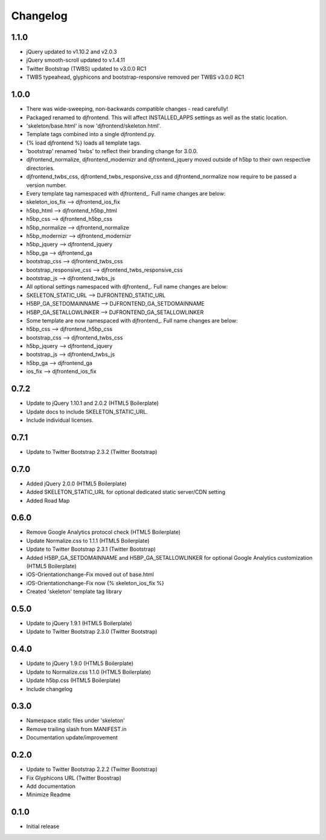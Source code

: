 Changelog
==============

1.1.0
------
* jQuery updated to v1.10.2 and v2.0.3
* jQuery smooth-scroll updated to v.1.4.11
* Twitter Bootstrap (TWBS) updated to v3.0.0 RC1
* TWBS typeahead, glyphicons and bootstrap-responsive removed per TWBS v3.0.0 RC1

1.0.0
------
* There was wide-sweeping, non-backwards compatible changes - read carefully!
* Packaged renamed to djfrontend. This will affect INSTALLED_APPS settings as well as the static location.
* 'skeleton/base.html' is now 'djfrontend/skeleton.html'.
* Template tags combined into a single djfrontend.py.
* {% load djfrontend %} loads all template tags.
* 'bootstrap' renamed 'twbs' to reflect their branding change for 3.0.0.
* djfrontend_normalize, djfrontend_modernizr and djfrontend_jquery moved outside of h5bp to their own respective directories.
* djfrontend_twbs_css, djfrontend_twbs_responsive_css and djfrontend_normalize now require to be passed a version number.
* Every template tag namespaced with djfrontend\_. Full name changes are below:
* skeleton_ios_fix --> djfrontend_ios_fix
* h5bp_html --> djfrontend_h5bp_html
* h5bp_css --> djfrontend_h5bp_css
* h5bp_normalize --> djfrontend_normalize
* h5bp_modernizr --> djfrontend_modernizr
* h5bp_jquery --> djfrontend_jquery
* h5bp_ga --> djfrontend_ga
* bootstrap_css --> djfrontend_twbs_css
* bootstrap_responsive_css --> djfrontend_twbs_responsive_css
* bootstrap_js --> djfrontend_twbs_js
* All optional settings namespaced with djfrontend\_. Full name changes are below:
* SKELETON_STATIC_URL --> DJFRONTEND_STATIC_URL
* H5BP_GA_SETDOMAINNAME --> DJFRONTEND_GA_SETDOMAINNAME
* H5BP_GA_SETALLOWLINKER --> DJFRONTEND_GA_SETALLOWLINKER
* Some template are now namespaced with djfrontend\_. Full name changes are below:
* h5bp_css --> djfrontend_h5bp_css
* bootstrap_css --> djfrontend_twbs_css
* h5bp_jquery --> djfrontend_jquery
* bootstrap_js --> djfrontend_twbs_js
* h5bp_ga --> djfrontend_ga
* ios_fix --> djfrontend_ios_fix

0.7.2
------
* Update to jQuery 1.10.1 and 2.0.2 (HTML5 Boilerplate)
* Update docs to include SKELETON_STATIC_URL.
* Include individual licenses.

0.7.1
------
* Update to Twitter Bootstrap 2.3.2 (Twitter Bootstrap)

0.7.0
-----
* Added jQuery 2.0.0 (HTML5 Boilerplate)
* Added SKELETON_STATIC_URL for optional dedicated static server/CDN setting
* Added Road Map

0.6.0
-----
* Remove Google Analytics protocol check (HTML5 Boilerplate)
* Update Normalize.css to 1.1.1 (HTML5 Boilerplate)
* Update to Twitter Bootstrap 2.3.1 (Twitter Bootstrap)
* Added H5BP_GA_SETDOMAINNAME and H5BP_GA_SETALLOWLINKER for optional Google Analytics customization (HTML5 Boilerplate)
* iOS-Orientationchange-Fix moved out of base.html
* iOS-Orientationchange-Fix now {% skeleton_ios_fix %}
* Created 'skeleton' template tag library

0.5.0
------
* Update to jQuery 1.9.1 (HTML5 Boilerplate)
* Update to Twitter Bootstrap 2.3.0 (Twitter Bootstrap)

0.4.0
------
* Update to jQuery 1.9.0 (HTML5 Boilerplate)
* Update to Normalize.css 1.1.0 (HTML5 Boilerplate)
* Update h5bp.css (HTML5 Boilerplate)
* Include changelog

0.3.0
------
* Namespace static files under 'skeleton'
* Remove trailing slash from MANIFEST.in
* Documentation update/improvement

0.2.0
------
* Update to Twitter Bootstrap 2.2.2 (Twitter Bootstrap)
* Fix Glyphicons URL (Twitter Boostrap)
* Add documentation
* Minimize Readme

0.1.0
------
* Initial release